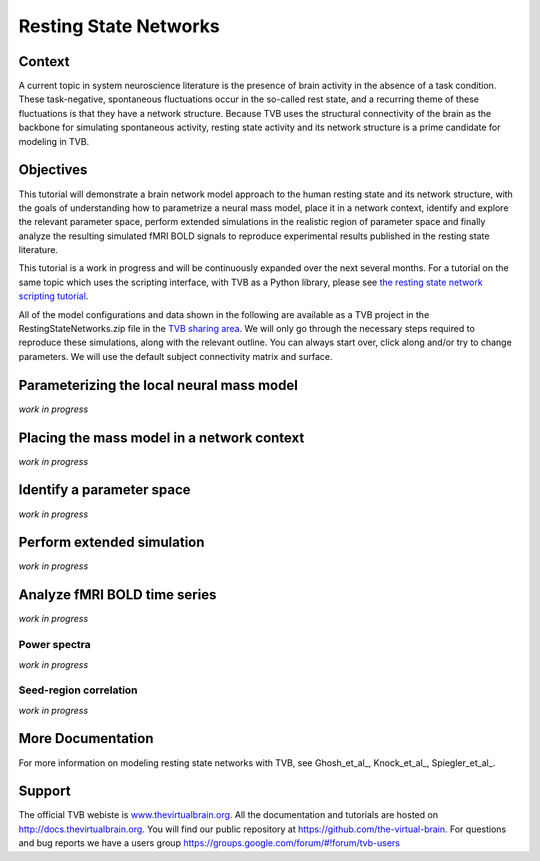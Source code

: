 .. _tutorial_2_RestingStateNetworks:

======================
Resting State Networks
======================

-------
Context
-------

A current topic in system neuroscience literature is the presence of
brain activity in the absence of a task condition. These task-negative,
spontaneous fluctuations occur in the so-called rest state, and a
recurring theme of these fluctuations is that they have a network structure.
Because TVB uses the structural connectivity of the brain as the backbone
for simulating spontaneous activity, resting state activity and its network
structure is a prime candidate for modeling in TVB.

----------
Objectives
----------

This tutorial will demonstrate a brain network model approach to the human
resting state and its network structure, with the goals of understanding how
to parametrize a neural mass model, place it in a network context, identify
and explore the relevant parameter space, perform extended simulations in the
realistic region of parameter space and finally analyze the resulting
simulated fMRI BOLD signals to reproduce experimental results published in
the resting state literature.

This tutorial is a work in progress and will be continuously expanded over
the next several months. For a tutorial on the same topic which uses the scripting
interface, with TVB as a Python library, please see `the resting state network
scripting tutorial <http://nbviewer.jupyter.org/url/docs.thevirtualbrain.org/tutorials/tutorial_s2_ModelingRestingStateNetworks.ipynb>`_.

All of the model configurations and data shown in the following are available
as a TVB project in the RestingStateNetworks.zip file in the `TVB sharing area
<http://www.thevirtualbrain.org/tvb/zwei/client-area/public>`_.  We will only go
through the necessary steps required to reproduce these simulations, along with
the relevant outline.  You can always start over, click along and/or try to
change parameters.  We will use the default subject connectivity matrix and
surface.

------------------------------------------
Parameterizing the local neural mass model
------------------------------------------

*work in progress*

-------------------------------------------
Placing the mass model in a network context
-------------------------------------------

*work in progress*

--------------------------
Identify a parameter space
--------------------------

*work in progress*

---------------------------
Perform extended simulation
---------------------------

*work in progress*

-----------------------------
Analyze fMRI BOLD time series
-----------------------------

*work in progress*

Power spectra
`````````````

*work in progress*

Seed-region correlation
```````````````````````

*work in progress*

------------------
More Documentation
------------------

For more information on modeling resting state networks with TVB, see Ghosh_et_al_,
Knock_et_al_, Spiegler_et_al_.


-------
Support
-------

The official TVB webiste is
`www.thevirtualbrain.org <http://www.thevirtualbrain.org>`__. All the
documentation and tutorials are hosted on
`http://docs.thevirtualbrain.org <http://docs.thevirtualbrain.org>`__. You will
find our public repository at https://github.com/the-virtual-brain. For
questions and bug reports we have a users group
https://groups.google.com/forum/#!forum/tvb-users

.. |burst_menu| image:: figures/burst_menu.png
                :scale: 40%

.. |bm| image:: figures/butt_brain_menu.png
        :scale: 50%
        
.. |unselect_all_nodes| image:: figures/unselect_all_nodes.png
        :scale: 50%

.. |select_all_nodes| image:: figures/select_all_nodes.png
        :scale: 50%

.. |launch_vis| image:: figures/launch_full_visualizer.png
        :scale: 50%

.. |star| image:: figures/star.png
        :scale: 50%

.. |branch| image:: figures/butt_branching.png
        :scale: 50%
